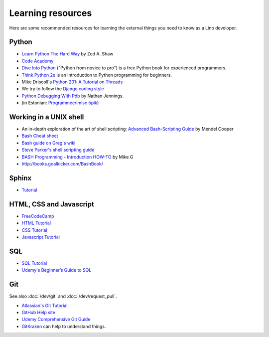 ==================
Learning resources
==================

Here are some recommended resources for learning the external things
you need to know as a Lino developer.


Python
======

- `Learn Python The Hard Way <http://learnpythonthehardway.org>`_
  by Zed A. Shaw 

- `Code Academy <http://www.codecademy.com/en/tracks/python>`_

- `Dive Into Python <http://www.diveintopython.net>`__ ("Python from
  novice to pro") is a free Python book for experienced programmers.

- `Think Python 2e <http://greenteapress.com/wp/think-python-2e/>`__
  is an introduction to Python programming for beginners.

- Mike Driscoll's `Python 201: A Tutorial on Threads
  <http://www.blog.pythonlibrary.org/2016/07/28/python-201-a-tutorial-on-threads/>`_

- We try to follow the `Django coding style
  <https://docs.djangoproject.com/en/3.1/internals/contributing/writing-code/coding-style/>`__

- `Python Debugging With Pdb
  <https://realpython.com/python-debugging-pdb>`__ by Nathan Jennings.
  

- (in Estonian: `Programmeerimise õpik <https://programmeerimine.cs.ut.ee>`_)

.. _learning.unix:

Working in a UNIX shell
=======================

- An in-depth exploration of the art of shell scripting: `Advanced
  Bash-Scripting Guide <http://www.tldp.org/LDP/abs/html>`_ by Mendel
  Cooper

- `Bash Cheat sheet
  <https://learncodethehardway.org/unix/bash_cheat_sheet.pdf>`__

- `Bash guide on Greg's wiki <http://mywiki.wooledge.org/BashGuide>`_

- `Steve Parker's shell scripting guide
  <http://steve-parker.org/sh/first.shtml>`_

- `BASH Programming - Introduction HOW-TO
  <http://tldp.org/HOWTO/Bash-Prog-Intro-HOWTO.html>`_ by Mike G

- http://books.goalkicker.com/BashBook/


Sphinx
======

- `Tutorial <http://sphinx-doc.org/tutorial.html>`_


HTML, CSS and Javascript
========================

- `FreeCodeCamp <https://www.freecodecamp.org>`__
- `HTML Tutorial <http://www.w3schools.com/html/>`_
- `CSS Tutorial <http://www.w3schools.com/css/>`_
- `Javascript Tutorial <http://www.w3schools.com/js/>`_

SQL
===

- `SQL Tutorial <http://www.w3schools.com/sql/>`_
- `Udemy's Beginner’s Guide to SQL
  <https://blog.udemy.com/beginners-guide-to-sql/>`__


Git
===

See also :doc:`/dev/git` and :doc:`/dev/request_pull`.

- `Atlassian's Git Tutorial <https://www.atlassian.com/git/tutorials>`__
- `GitHub Help site <https://help.github.com/>`__
- `Udemy Comprehensive Git Guide
  <https://blog.udemy.com/git-tutorial-a-comprehensive-guide/>`__
- `GitKraken <https://www.gitkraken.com>`__ can help to understand things.


